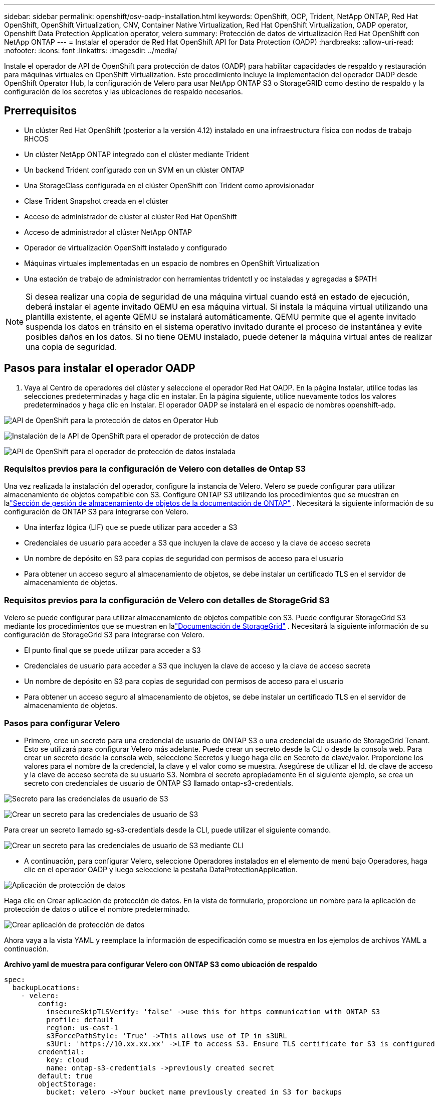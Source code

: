 ---
sidebar: sidebar 
permalink: openshift/osv-oadp-installation.html 
keywords: OpenShift, OCP, Trident, NetApp ONTAP, Red Hat OpenShift, OpenShift Virtualization, CNV, Container Native Virtualization, Red Hat OpenShift Virtualization, OADP operator, Openshift Data Protection Application operator, velero 
summary: Protección de datos de virtualización Red Hat OpenShift con NetApp ONTAP 
---
= Instalar el operador de Red Hat OpenShift API for Data Protection (OADP)
:hardbreaks:
:allow-uri-read: 
:nofooter: 
:icons: font
:linkattrs: 
:imagesdir: ../media/


[role="lead"]
Instale el operador de API de OpenShift para protección de datos (OADP) para habilitar capacidades de respaldo y restauración para máquinas virtuales en OpenShift Virtualization.  Este procedimiento incluye la implementación del operador OADP desde OpenShift Operator Hub, la configuración de Velero para usar NetApp ONTAP S3 o StorageGRID como destino de respaldo y la configuración de los secretos y las ubicaciones de respaldo necesarios.



== Prerrequisitos

* Un clúster Red Hat OpenShift (posterior a la versión 4.12) instalado en una infraestructura física con nodos de trabajo RHCOS
* Un clúster NetApp ONTAP integrado con el clúster mediante Trident
* Un backend Trident configurado con un SVM en un clúster ONTAP
* Una StorageClass configurada en el clúster OpenShift con Trident como aprovisionador
* Clase Trident Snapshot creada en el clúster
* Acceso de administrador de clúster al clúster Red Hat OpenShift
* Acceso de administrador al clúster NetApp ONTAP
* Operador de virtualización OpenShift instalado y configurado
* Máquinas virtuales implementadas en un espacio de nombres en OpenShift Virtualization
* Una estación de trabajo de administrador con herramientas tridentctl y oc instaladas y agregadas a $PATH



NOTE: Si desea realizar una copia de seguridad de una máquina virtual cuando está en estado de ejecución, deberá instalar el agente invitado QEMU en esa máquina virtual.  Si instala la máquina virtual utilizando una plantilla existente, el agente QEMU se instalará automáticamente.  QEMU permite que el agente invitado suspenda los datos en tránsito en el sistema operativo invitado durante el proceso de instantánea y evite posibles daños en los datos.  Si no tiene QEMU instalado, puede detener la máquina virtual antes de realizar una copia de seguridad.



== Pasos para instalar el operador OADP

. Vaya al Centro de operadores del clúster y seleccione el operador Red Hat OADP. En la página Instalar, utilice todas las selecciones predeterminadas y haga clic en instalar. En la página siguiente, utilice nuevamente todos los valores predeterminados y haga clic en Instalar. El operador OADP se instalará en el espacio de nombres openshift-adp.


image:redhat-openshift-oadp-install-001.png["API de OpenShift para la protección de datos en Operator Hub"]

image:redhat-openshift-oadp-install-002.png["Instalación de la API de OpenShift para el operador de protección de datos"]

image:redhat-openshift-oadp-install-003.png["API de OpenShift para el operador de protección de datos instalada"]



=== Requisitos previos para la configuración de Velero con detalles de Ontap S3

Una vez realizada la instalación del operador, configure la instancia de Velero. Velero se puede configurar para utilizar almacenamiento de objetos compatible con S3. Configure ONTAP S3 utilizando los procedimientos que se muestran en lalink:https://docs.netapp.com/us-en/ontap/object-storage-management/index.html["Sección de gestión de almacenamiento de objetos de la documentación de ONTAP"] . Necesitará la siguiente información de su configuración de ONTAP S3 para integrarse con Velero.

* Una interfaz lógica (LIF) que se puede utilizar para acceder a S3
* Credenciales de usuario para acceder a S3 que incluyen la clave de acceso y la clave de acceso secreta
* Un nombre de depósito en S3 para copias de seguridad con permisos de acceso para el usuario
* Para obtener un acceso seguro al almacenamiento de objetos, se debe instalar un certificado TLS en el servidor de almacenamiento de objetos.




=== Requisitos previos para la configuración de Velero con detalles de StorageGrid S3

Velero se puede configurar para utilizar almacenamiento de objetos compatible con S3. Puede configurar StorageGrid S3 mediante los procedimientos que se muestran en lalink:https://docs.netapp.com/us-en/storagegrid-116/s3/configuring-tenant-accounts-and-connections.html["Documentación de StorageGrid"] . Necesitará la siguiente información de su configuración de StorageGrid S3 para integrarse con Velero.

* El punto final que se puede utilizar para acceder a S3
* Credenciales de usuario para acceder a S3 que incluyen la clave de acceso y la clave de acceso secreta
* Un nombre de depósito en S3 para copias de seguridad con permisos de acceso para el usuario
* Para obtener un acceso seguro al almacenamiento de objetos, se debe instalar un certificado TLS en el servidor de almacenamiento de objetos.




=== Pasos para configurar Velero

* Primero, cree un secreto para una credencial de usuario de ONTAP S3 o una credencial de usuario de StorageGrid Tenant. Esto se utilizará para configurar Velero más adelante. Puede crear un secreto desde la CLI o desde la consola web. Para crear un secreto desde la consola web, seleccione Secretos y luego haga clic en Secreto de clave/valor. Proporcione los valores para el nombre de la credencial, la clave y el valor como se muestra. Asegúrese de utilizar el Id. de clave de acceso y la clave de acceso secreta de su usuario S3. Nombra el secreto apropiadamente En el siguiente ejemplo, se crea un secreto con credenciales de usuario de ONTAP S3 llamado ontap-s3-credentials.


image:redhat-openshift-oadp-install-004.png["Secreto para las credenciales de usuario de S3"]

image:redhat-openshift-oadp-install-005.png["Crear un secreto para las credenciales de usuario de S3"]

Para crear un secreto llamado sg-s3-credentials desde la CLI, puede utilizar el siguiente comando.

image:redhat-openshift-oadp-install-006.png["Crear un secreto para las credenciales de usuario de S3 mediante CLI"]

* A continuación, para configurar Velero, seleccione Operadores instalados en el elemento de menú bajo Operadores, haga clic en el operador OADP y luego seleccione la pestaña DataProtectionApplication.


image:redhat-openshift-oadp-install-007.png["Aplicación de protección de datos"]

Haga clic en Crear aplicación de protección de datos. En la vista de formulario, proporcione un nombre para la aplicación de protección de datos o utilice el nombre predeterminado.

image:redhat-openshift-oadp-install-008.png["Crear aplicación de protección de datos"]

Ahora vaya a la vista YAML y reemplace la información de especificación como se muestra en los ejemplos de archivos YAML a continuación.

**Archivo yaml de muestra para configurar Velero con ONTAP S3 como ubicación de respaldo**

....
spec:
  backupLocations:
    - velero:
        config:
          insecureSkipTLSVerify: 'false' ->use this for https communication with ONTAP S3
          profile: default
          region: us-east-1
          s3ForcePathStyle: 'True' ->This allows use of IP in s3URL
          s3Url: 'https://10.xx.xx.xx' ->LIF to access S3. Ensure TLS certificate for S3 is configured
        credential:
          key: cloud
          name: ontap-s3-credentials ->previously created secret
        default: true
        objectStorage:
          bucket: velero ->Your bucket name previously created in S3 for backups
          prefix: demobackup ->The folder that will be created in the bucket
        provider: aws
  configuration:
    nodeAgent:
      enable: true
      uploaderType: kopia
      #default Data Mover uses Kopia to move snapshots to Object Storage
    velero:
      defaultPlugins:
        - csi ->Add this plugin
        - openshift
        - aws
        - kubevirt ->Add this plugin
....
**Archivo yaml de muestra para configurar Velero con StorageGrid S3 como backupLocation y snapshotLocation**

....
spec:
  backupLocations:
    - velero:
        config:
          insecureSkipTLSVerify: 'true'
          profile: default
          region: us-east-1 ->region of your StorageGrid system
          s3ForcePathStyle: 'True'
          s3Url: 'https://172.21.254.25:10443' ->the IP used to access S3
        credential:
          key: cloud
          name: sg-s3-credentials ->secret created earlier
        default: true
        objectStorage:
          bucket: velero
          prefix: demobackup
        provider: aws
  configuration:
    nodeAgent:
      enable: true
      uploaderType: kopia
    velero:
      defaultPlugins:
        - csi
        - openshift
        - aws
        - kubevirt
....
La sección de especificaciones del archivo yaml debe configurarse adecuadamente para los siguientes parámetros, de forma similar al ejemplo anterior.

**backupLocations** ONTAP S3 o StorageGrid S3 (con sus credenciales y otra información como se muestra en el yaml) está configurado como BackupLocation predeterminado para velero.

**snapshotLocations** Si usa instantáneas de la Interfaz de almacenamiento de contenedores (CSI), no necesita especificar una ubicación de instantánea porque creará un CR VolumeSnapshotClass para registrar el controlador CSI. En nuestro ejemplo, utiliza Trident CSI y previamente ha creado VolumeSnapShotClass CR utilizando el controlador Trident CSI.

**Habilitar complemento CSI** Agregue csi a los complementos predeterminados para Velero para realizar copias de seguridad de volúmenes persistentes con instantáneas CSI. Los complementos CSI de Velero, para realizar copias de seguridad de los PVC respaldados por CSI, elegirán VolumeSnapshotClass en el clúster que tenga establecida la etiqueta **velero.io/csi-volumesnapshot-class**. Para esto

* Debe tener creada la clase VolumeSnapshotClass de tridente.
* Edite la etiqueta de trident-snapshotclass y configúrela en **velero.io/csi-volumesnapshot-class=true** como se muestra a continuación.


image:redhat-openshift-oadp-install-009.png["Etiqueta de clase Trident Snapshot"]

Asegúrese de que las instantáneas puedan persistir incluso si se eliminan los objetos VolumeSnapshot. Esto se puede hacer configurando *deletionPolicy* en Retener. De lo contrario, al eliminar un espacio de nombres se perderán por completo todos los PVC respaldados en él.

....
apiVersion: snapshot.storage.k8s.io/v1
kind: VolumeSnapshotClass
metadata:
  name: trident-snapshotclass
driver: csi.trident.netapp.io
deletionPolicy: Retain
....
image:redhat-openshift-oadp-install-010.png["La política de eliminación de VolumeSnapshotClass debe configurarse en Conservar"]

Asegúrese de que la aplicación DataProtectionApplication se haya creado y esté en condición: Reconciliada.

image:redhat-openshift-oadp-install-011.png["Se crea el objeto DataProtectionApplication"]

El operador OADP creará un BackupStorageLocation correspondiente. Este se utilizará al crear una copia de seguridad.

image:redhat-openshift-oadp-install-012.png["Se crea BackupStorageLocation"]
